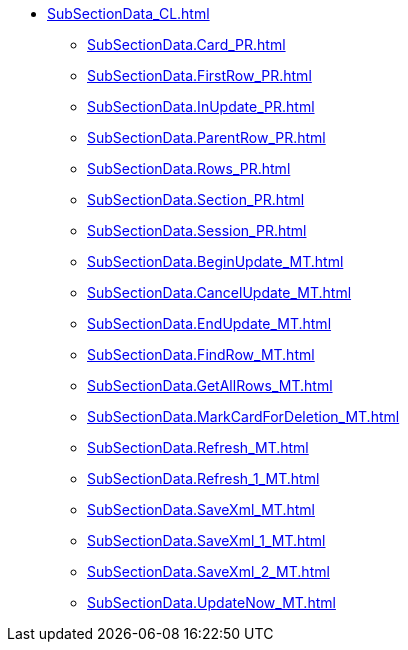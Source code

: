 ***** xref:SubSectionData_CL.adoc[]
****** xref:SubSectionData.Card_PR.adoc[]
****** xref:SubSectionData.FirstRow_PR.adoc[]
****** xref:SubSectionData.InUpdate_PR.adoc[]
****** xref:SubSectionData.ParentRow_PR.adoc[]
****** xref:SubSectionData.Rows_PR.adoc[]
****** xref:SubSectionData.Section_PR.adoc[]
****** xref:SubSectionData.Session_PR.adoc[]
****** xref:SubSectionData.BeginUpdate_MT.adoc[]
****** xref:SubSectionData.CancelUpdate_MT.adoc[]
****** xref:SubSectionData.EndUpdate_MT.adoc[]
****** xref:SubSectionData.FindRow_MT.adoc[]
****** xref:SubSectionData.GetAllRows_MT.adoc[]
****** xref:SubSectionData.MarkCardForDeletion_MT.adoc[]
****** xref:SubSectionData.Refresh_MT.adoc[]
****** xref:SubSectionData.Refresh_1_MT.adoc[]
****** xref:SubSectionData.SaveXml_MT.adoc[]
****** xref:SubSectionData.SaveXml_1_MT.adoc[]
****** xref:SubSectionData.SaveXml_2_MT.adoc[]
****** xref:SubSectionData.UpdateNow_MT.adoc[]